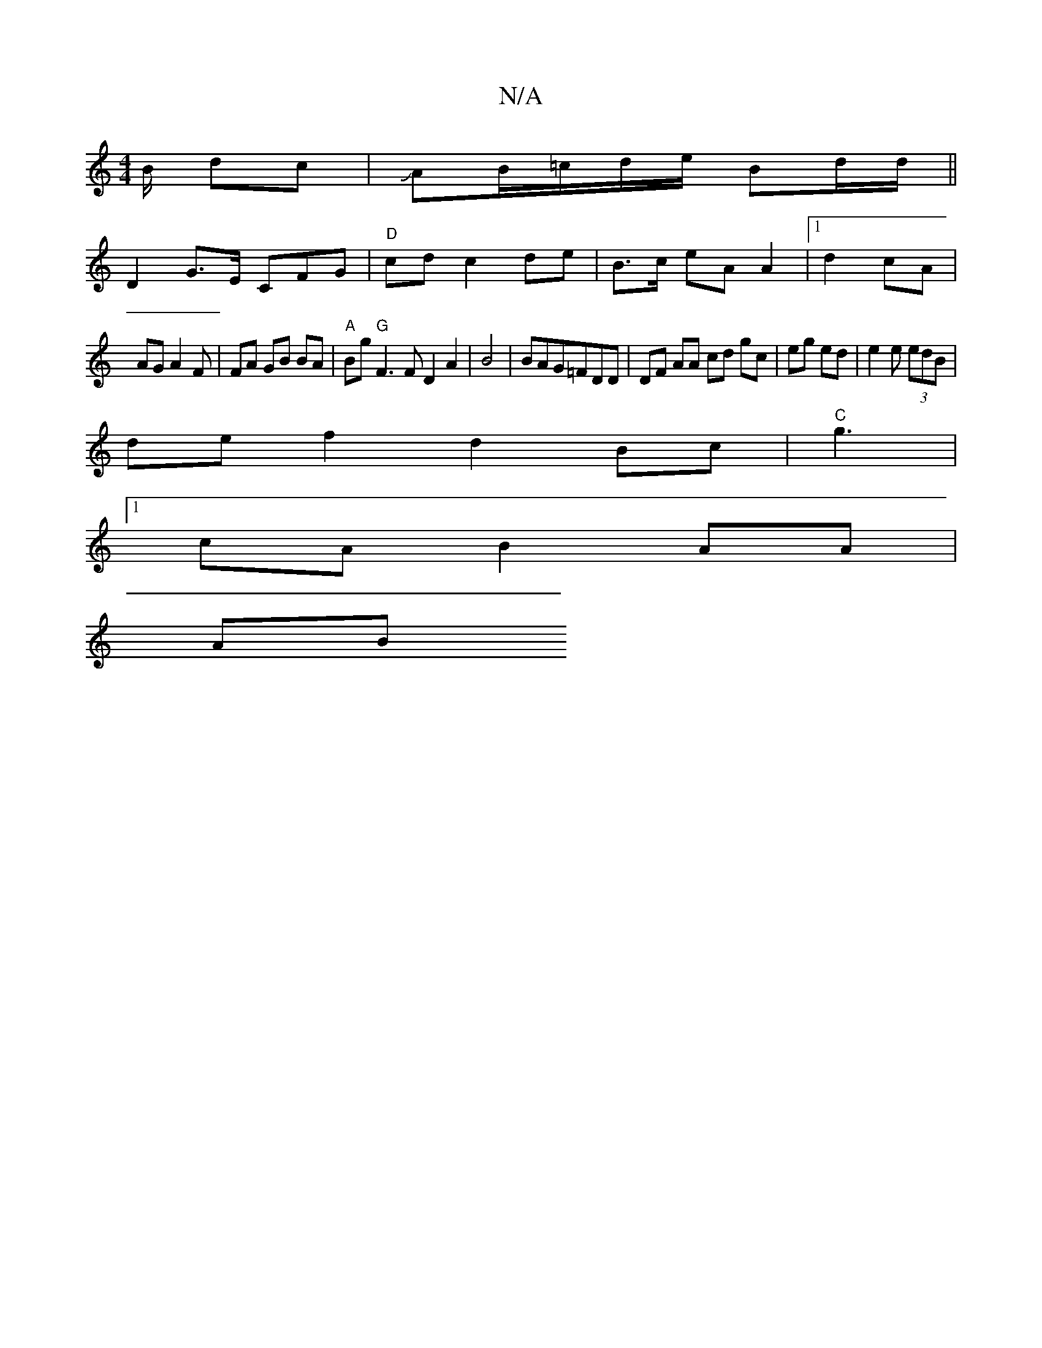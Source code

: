X:1
T:N/A
M:4/4
R:N/A
K:Cmajor
/B/ dc |JAB/=c/d/e/ Bd/d/ ||
D2 G>E CFG|"D" cd c2 de | B>c eA A2 |1 d2 cA|
AG A2 F | FA GB BA |"A" Bg "G" F3 F D2 A2 | B4| BAG=FDD | DF AA cd gc|eg ed | e2 e (3edB |
de f2 d2 Bc|"C"g3 |
[1 cA B2AA|
AB